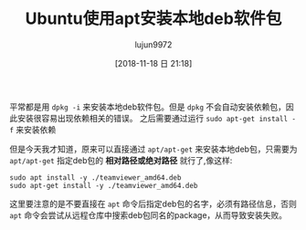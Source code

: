#+TITLE: Ubuntu使用apt安装本地deb软件包
#+AUTHOR: lujun9972
#+TAGS: linux和它的小伙伴
#+DATE: [2018-11-18 日 21:18]
#+LANGUAGE:  zh-CN
#+OPTIONS:  H:6 num:nil toc:t \n:nil ::t |:t ^:nil -:nil f:t *:t <:nil

平常都是用 =dpkg -i= 来安装本地deb软件包。但是 =dpkg= 不会自动安装依赖包，因此安装很容易出现依赖相关的错误。
之后需要通过运行 =sudo apt-get install -f= 来安装依赖

但是今天我才知道，原来可以直接通过 =apt/apt-get= 来安装本地deb包，只需要为 =apt/apt-get= 指定deb包的 *相对路径或绝对路径* 就行了,像这样:
#+BEGIN_SRC shell
  sudo apt install -y ./teamviewer_amd64.deb
  sudo apt-get install -y ./teamviewer_amd64.deb
#+END_SRC

这里要注意的是不要直接在 =apt= 命令后指定deb包的名字，必须有路径信息，否则 =apt= 命令会尝试从远程仓库中搜索deb包同名的package，从而导致安装失败。
